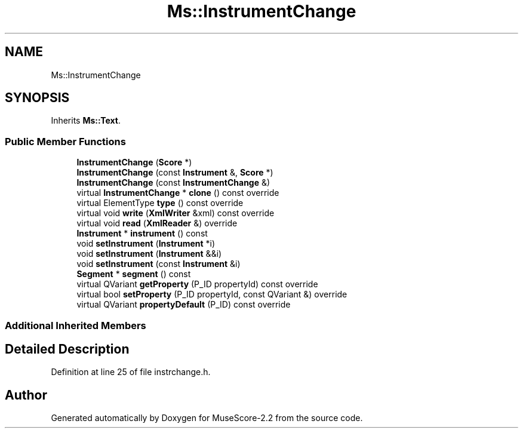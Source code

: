 .TH "Ms::InstrumentChange" 3 "Mon Jun 5 2017" "MuseScore-2.2" \" -*- nroff -*-
.ad l
.nh
.SH NAME
Ms::InstrumentChange
.SH SYNOPSIS
.br
.PP
.PP
Inherits \fBMs::Text\fP\&.
.SS "Public Member Functions"

.in +1c
.ti -1c
.RI "\fBInstrumentChange\fP (\fBScore\fP *)"
.br
.ti -1c
.RI "\fBInstrumentChange\fP (const \fBInstrument\fP &, \fBScore\fP *)"
.br
.ti -1c
.RI "\fBInstrumentChange\fP (const \fBInstrumentChange\fP &)"
.br
.ti -1c
.RI "virtual \fBInstrumentChange\fP * \fBclone\fP () const override"
.br
.ti -1c
.RI "virtual ElementType \fBtype\fP () const override"
.br
.ti -1c
.RI "virtual void \fBwrite\fP (\fBXmlWriter\fP &xml) const override"
.br
.ti -1c
.RI "virtual void \fBread\fP (\fBXmlReader\fP &) override"
.br
.ti -1c
.RI "\fBInstrument\fP * \fBinstrument\fP () const"
.br
.ti -1c
.RI "void \fBsetInstrument\fP (\fBInstrument\fP *i)"
.br
.ti -1c
.RI "void \fBsetInstrument\fP (\fBInstrument\fP &&i)"
.br
.ti -1c
.RI "void \fBsetInstrument\fP (const \fBInstrument\fP &i)"
.br
.ti -1c
.RI "\fBSegment\fP * \fBsegment\fP () const"
.br
.ti -1c
.RI "virtual QVariant \fBgetProperty\fP (P_ID propertyId) const override"
.br
.ti -1c
.RI "virtual bool \fBsetProperty\fP (P_ID propertyId, const QVariant &) override"
.br
.ti -1c
.RI "virtual QVariant \fBpropertyDefault\fP (P_ID) const override"
.br
.in -1c
.SS "Additional Inherited Members"
.SH "Detailed Description"
.PP 
Definition at line 25 of file instrchange\&.h\&.

.SH "Author"
.PP 
Generated automatically by Doxygen for MuseScore-2\&.2 from the source code\&.
